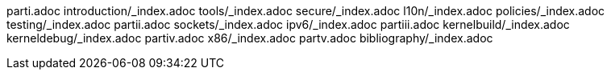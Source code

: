 parti.adoc
introduction/_index.adoc
tools/_index.adoc
secure/_index.adoc
l10n/_index.adoc
policies/_index.adoc
testing/_index.adoc
partii.adoc
sockets/_index.adoc
ipv6/_index.adoc
partiii.adoc
kernelbuild/_index.adoc
kerneldebug/_index.adoc
partiv.adoc
x86/_index.adoc
partv.adoc
bibliography/_index.adoc
